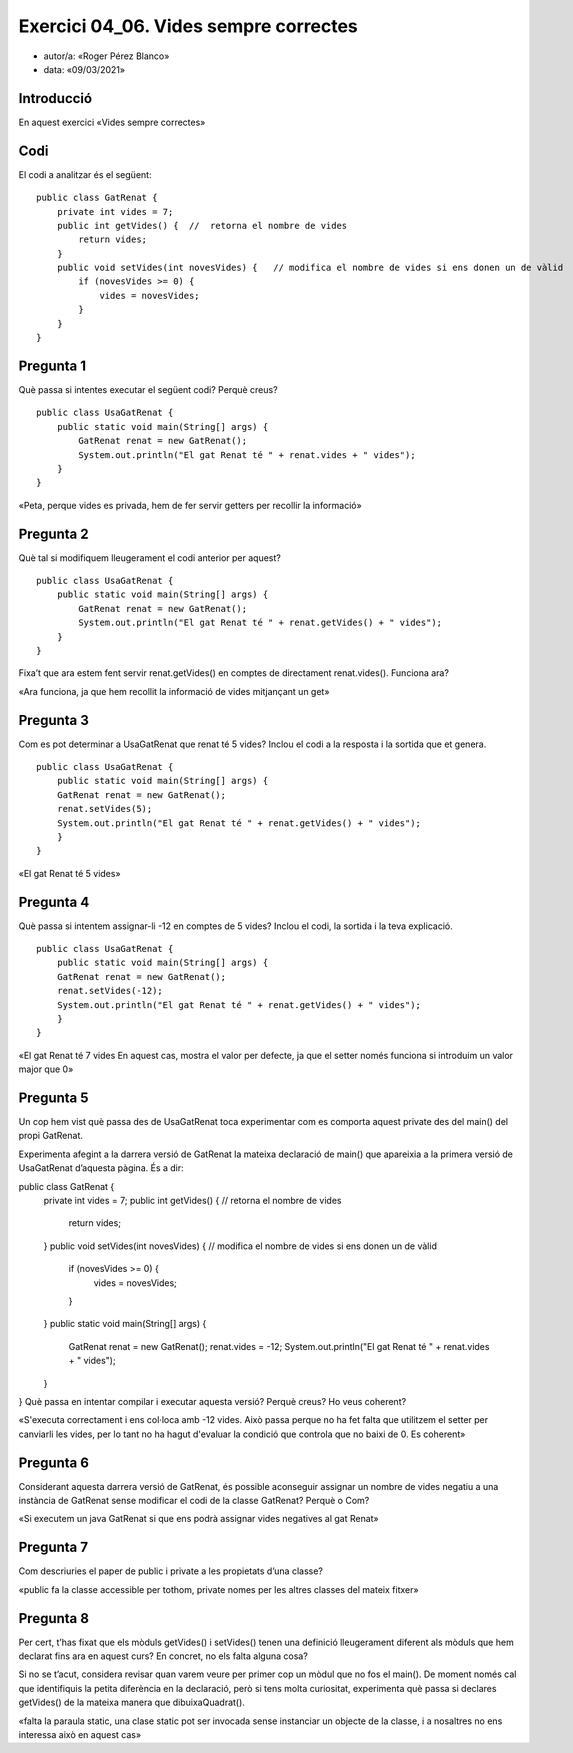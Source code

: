 #####################################
Exercici 04_06. Vides sempre correctes
#####################################

* autor/a: «Roger Pérez Blanco»

* data: «09/03/2021»

Introducció
===========

En aquest exercici «Vides sempre correctes»

Codi
====

El codi a analitzar és el següent:

::

    public class GatRenat {
        private int vides = 7;
        public int getVides() {  //  retorna el nombre de vides
            return vides;
        }
        public void setVides(int novesVides) {   // modifica el nombre de vides si ens donen un de vàlid
            if (novesVides >= 0) {
                vides = novesVides;
            }
        }
    }

Pregunta 1
==========

Què passa si intentes executar el següent codi? Perquè creus?

::

    public class UsaGatRenat {
        public static void main(String[] args) {
            GatRenat renat = new GatRenat();
            System.out.println("El gat Renat té " + renat.vides + " vides");
        }
    }

«Peta, perque vides es privada, hem de fer servir getters per recollir la informació»

Pregunta 2
==========

Què tal si modifiquem lleugerament el codi anterior per aquest?

::

    public class UsaGatRenat {
        public static void main(String[] args) {
            GatRenat renat = new GatRenat();
            System.out.println("El gat Renat té " + renat.getVides() + " vides");
        }
    }

Fixa’t que ara estem fent servir renat.getVides() en comptes de directament renat.vides().
Funciona ara?

«Ara funciona, ja que hem recollit la informació de vides mitjançant un get»

Pregunta 3
==========

Com es pot determinar a UsaGatRenat que renat té 5 vides?
Inclou el codi a la resposta i la sortida que et genera.

::

    public class UsaGatRenat {
        public static void main(String[] args) {
        GatRenat renat = new GatRenat();
        renat.setVides(5);
        System.out.println("El gat Renat té " + renat.getVides() + " vides");
        }
    }

«El gat Renat té 5 vides»

Pregunta 4
==========

Què passa si intentem assignar-li -12 en comptes de 5 vides?
Inclou el codi, la sortida i la teva explicació.

::

    public class UsaGatRenat {
        public static void main(String[] args) {
        GatRenat renat = new GatRenat();
        renat.setVides(-12);
        System.out.println("El gat Renat té " + renat.getVides() + " vides");
        }
    }

«El gat Renat té 7 vides
En aquest cas, mostra el valor per defecte, ja que el setter només funciona si introduim
un valor major que 0»

Pregunta 5
==========

Un cop hem vist què passa des de UsaGatRenat toca experimentar com es comporta aquest 
private des del main() del propi GatRenat.

Experimenta afegint a la darrera versió de GatRenat la mateixa declaració de main() 
que apareixia a la primera versió de UsaGatRenat d’aquesta pàgina. És a dir:

::

public class GatRenat {
    private int vides = 7;
    public int getVides() {  //  retorna el nombre de vides
        return vides;
    }
    public void setVides(int novesVides) {   // modifica el nombre de vides si ens donen un 
    de vàlid
        if (novesVides >= 0) {
            vides = novesVides;
        }
    }
    public static void main(String[] args) {
        GatRenat renat = new GatRenat();
        renat.vides = -12;
        System.out.println("El gat Renat té " + renat.vides + " vides");
    }
}
Què passa en intentar compilar i executar aquesta versió? Perquè creus? Ho veus coherent?

«S'executa correctament i ens col·loca amb -12 vides.
Això passa perque no ha fet falta que utilitzem el setter per canviarli les vides, per lo tant
no ha hagut d'evaluar la condició que controla que no baixi de 0.
Es coherent»

Pregunta 6
==========

Considerant aquesta darrera versió de GatRenat, és possible aconseguir assignar un nombre 
de vides negatiu a una instància de GatRenat sense modificar el codi de la classe GatRenat? 
Perquè o Com?

«Si executem un java GatRenat si que ens podrà assignar vides negatives al gat Renat»

Pregunta 7
==========

Com descriuries el paper de public i private a les propietats d’una classe?

«public fa la classe accessible per tothom, private nomes per les altres classes 
del mateix fitxer»

Pregunta 8
==========

Per cert, t’has fixat que els mòduls getVides() i setVides() tenen una definició 
lleugerament diferent als mòduls que hem declarat fins ara en aquest curs? 
En concret, no els falta alguna cosa?

Si no se t’acut, considera revisar quan varem veure per primer cop un mòdul que no fos el main().
De moment només cal que identifiquis la petita diferència en la declaració, 
però si tens molta curiositat, experimenta què passa si declares getVides() de la 
mateixa manera que dibuixaQuadrat().


«falta la paraula static, una clase static pot ser invocada sense instanciar un objecte 
de la classe, i a nosaltres no ens interessa això en aquest cas»

